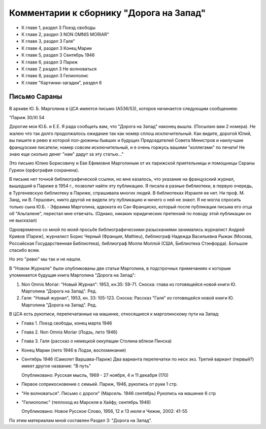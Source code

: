 Комментарии к сборнику "Дорога на Запад"
========================================

- К главе 1, раздел 3  Поезд свободы
- К главе 2, раздел 3  NON OMNIS MORIAR"
- К главе 3, раздел 3  Галя"
- К главе 4, раздел 3  Конец Марии
- К главе 5, раздел 3  Сентябрь 1946
- К главе 6, раздел 3  Париж
- К главе 7, раздел 3  Не волноваться
- К главе 8, раздел 3  Гелиополис
- К главе "Картинки-загадки", раздел 6

Письмо Сараны
-------------

В архиве Ю. Б. Марголина в ЦСА имеется письмо (А536/53), которое
начинается следующим сообщением:

"Париж 30/XI 54

Дорогие мои Ю.Б. и Е.Е. Я рада сообщить вам, что "Дорога на Запад"
наконец вышла. (Посылаю вам 2 номера). Не жалею что так долго
продолжалось ожидание так как номер сплош исключительный. Как видите,
дорогой Юлий, вы пишите в ревю в которой пол-дюжины бывших и будущих
Председателей Совета Министров и наилучшие французские писатели; номер
совсем исключительный, и я очень горжусь вашими "коллегами" по печати!
Не знаю еще сколько денег "нам" дадут за эту статью..."

Это письмо Юлию Борисовичу и Еве Ефимовне Марголиным от их парижской
приятельницы и помощницы Сараны Гурион (орфография сохранена).

В письме нет точной библиографической ссылки, но мне казалось, что
указание на французский журнал, вышедший в Париже в 1954 г., позволит
найти эту публикацию. Я писала в разные библиотеки, в первую очередь, в
Тургеневскую библиотеку в Париже, спрашивала многих людей. В библиотеках
Израиля ее нет. Ни проф. М. Занд, ни В. Гершович, никто другой не видели
эту публикацию и ничего о ней не знают. Я не могла спросить только сына
Ю.Б. - Эфраима Марголина, адвоката из Сан Франциско, который после
публикации письма его отца об "Альталене", перестал мне отвечать.
(Однако, никаких юридических претензий по поводу этой публикации он не
высказал)

Одновременно со мной по моей просьбе библиографическими разысканиями
занимались журналист Андрей Кривов (Париж), журналист Борис Черный
(Франция, Mathieu), библиограф Надежда Васильевна Рыжак (Москва,
Российская Государственная Библиотека), библиограф Молли Моллой (США,
Библиотека Стэнфорда). Большое спасибо всем.

Но это "ревю" мы так и не нашли.

В "Новом Журнале" были опубликованы две статьи Марголина, в подстрочных
примечаниях к которым упоминается будущая книга Марголина "Дорога на
Запад":

#. Non Omnis Moriar: "Новый Журнал": 1953, кн.35: 59-71. Сноска: глава
   из готовящейся новой книги Ю. Марголина "Дорога на Запад". Ред.
#. Галя: "Новый журнал", 1953, кн. 33: 105-123. Сноска: Рассказ "Галя"
   из готовящейся новой книги Ю. Марголина "Дорога на Запад". Ред.

В ЦСА есть рукописи, перепечатанные на машинке, относящиеся к
марголинскому пути на Запад:

- Глава 1. Поезд свободы, конец марта 1946
- Глава 2. Non Omnis Moriar (Лодзь, лето 1946)
- Глава 3. Галя (рассказ о немецкой оккупации Столина вблизи Пинска)
- Конец Марии (лето 1946 в Лодзи, воспоминания)
- Сентябрь 1946 (Самолет Варшава-Париж) Два варианта перепечатки по неск
  экз. Третий вариант (первый?) имеет другое название: "В путь"
  
  Опубликовано: Русская мысль, 1969 - 27 ноября, 4 и 11 декабря (170)
  
- Первое соприкосновение с семьей. Париж, 1946, рукопись от руки 1 стр.
- "Не волноваться". Письмо с дороги" (Марсель. 1946 сентябрь) Рукопись
  на машинке 6 стр
- "Гелиополис" (теплоход из Марселя в Хайфу, сентябрь 1946)
  
  Опубликовано: Новое Русское Слово, 1956, 12 и 13 июля и Чижик, 2002:
  41-55

По этим материалам мной составлен Раздел 3: "Дорога на Запад".
